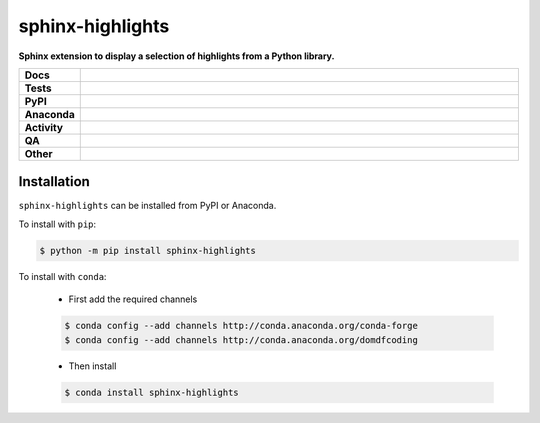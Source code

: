 ##################
sphinx-highlights
##################

.. start short_desc

**Sphinx extension to display a selection of highlights from a Python library.**

.. end short_desc


.. start shields

.. list-table::
	:stub-columns: 1
	:widths: 10 90

	* - Docs
	  - |docs| |docs_check|
	* - Tests
	  - |actions_linux| |actions_windows| |actions_macos| |coveralls|
	* - PyPI
	  - |pypi-version| |supported-versions| |supported-implementations| |wheel|
	* - Anaconda
	  - |conda-version| |conda-platform|
	* - Activity
	  - |commits-latest| |commits-since| |maintained| |pypi-downloads|
	* - QA
	  - |codefactor| |actions_flake8| |actions_mypy| |pre_commit_ci|
	* - Other
	  - |license| |language| |requires|

.. |docs| image:: https://img.shields.io/readthedocs/sphinx-highlights/latest?logo=read-the-docs
	:target: https://sphinx-highlights.readthedocs.io/en/latest
	:alt: Documentation Build Status

.. |docs_check| image:: https://github.com/sphinx-toolbox/sphinx-highlights/workflows/Docs%20Check/badge.svg
	:target: https://github.com/sphinx-toolbox/sphinx-highlights/actions?query=workflow%3A%22Docs+Check%22
	:alt: Docs Check Status

.. |actions_linux| image:: https://github.com/sphinx-toolbox/sphinx-highlights/workflows/Linux/badge.svg
	:target: https://github.com/sphinx-toolbox/sphinx-highlights/actions?query=workflow%3A%22Linux%22
	:alt: Linux Test Status

.. |actions_windows| image:: https://github.com/sphinx-toolbox/sphinx-highlights/workflows/Windows/badge.svg
	:target: https://github.com/sphinx-toolbox/sphinx-highlights/actions?query=workflow%3A%22Windows%22
	:alt: Windows Test Status

.. |actions_macos| image:: https://github.com/sphinx-toolbox/sphinx-highlights/workflows/macOS/badge.svg
	:target: https://github.com/sphinx-toolbox/sphinx-highlights/actions?query=workflow%3A%22macOS%22
	:alt: macOS Test Status

.. |actions_flake8| image:: https://github.com/sphinx-toolbox/sphinx-highlights/workflows/Flake8/badge.svg
	:target: https://github.com/sphinx-toolbox/sphinx-highlights/actions?query=workflow%3A%22Flake8%22
	:alt: Flake8 Status

.. |actions_mypy| image:: https://github.com/sphinx-toolbox/sphinx-highlights/workflows/mypy/badge.svg
	:target: https://github.com/sphinx-toolbox/sphinx-highlights/actions?query=workflow%3A%22mypy%22
	:alt: mypy status

.. |requires| image:: https://requires.io/github/sphinx-toolbox/sphinx-highlights/requirements.svg?branch=master
	:target: https://requires.io/github/sphinx-toolbox/sphinx-highlights/requirements/?branch=master
	:alt: Requirements Status

.. |coveralls| image:: https://img.shields.io/coveralls/github/sphinx-toolbox/sphinx-highlights/master?logo=coveralls
	:target: https://coveralls.io/github/sphinx-toolbox/sphinx-highlights?branch=master
	:alt: Coverage

.. |codefactor| image:: https://img.shields.io/codefactor/grade/github/sphinx-toolbox/sphinx-highlights?logo=codefactor
	:target: https://www.codefactor.io/repository/github/sphinx-toolbox/sphinx-highlights
	:alt: CodeFactor Grade

.. |pypi-version| image:: https://img.shields.io/pypi/v/sphinx-highlights
	:target: https://pypi.org/project/sphinx-highlights/
	:alt: PyPI - Package Version

.. |supported-versions| image:: https://img.shields.io/pypi/pyversions/sphinx-highlights?logo=python&logoColor=white
	:target: https://pypi.org/project/sphinx-highlights/
	:alt: PyPI - Supported Python Versions

.. |supported-implementations| image:: https://img.shields.io/pypi/implementation/sphinx-highlights
	:target: https://pypi.org/project/sphinx-highlights/
	:alt: PyPI - Supported Implementations

.. |wheel| image:: https://img.shields.io/pypi/wheel/sphinx-highlights
	:target: https://pypi.org/project/sphinx-highlights/
	:alt: PyPI - Wheel

.. |conda-version| image:: https://img.shields.io/conda/v/domdfcoding/sphinx-highlights?logo=anaconda
	:target: https://anaconda.org/domdfcoding/sphinx-highlights
	:alt: Conda - Package Version

.. |conda-platform| image:: https://img.shields.io/conda/pn/domdfcoding/sphinx-highlights?label=conda%7Cplatform
	:target: https://anaconda.org/domdfcoding/sphinx-highlights
	:alt: Conda - Platform

.. |license| image:: https://img.shields.io/github/license/sphinx-toolbox/sphinx-highlights
	:target: https://github.com/sphinx-toolbox/sphinx-highlights/blob/master/LICENSE
	:alt: License

.. |language| image:: https://img.shields.io/github/languages/top/sphinx-toolbox/sphinx-highlights
	:alt: GitHub top language

.. |commits-since| image:: https://img.shields.io/github/commits-since/sphinx-toolbox/sphinx-highlights/v0.2.1
	:target: https://github.com/sphinx-toolbox/sphinx-highlights/pulse
	:alt: GitHub commits since tagged version

.. |commits-latest| image:: https://img.shields.io/github/last-commit/sphinx-toolbox/sphinx-highlights
	:target: https://github.com/sphinx-toolbox/sphinx-highlights/commit/master
	:alt: GitHub last commit

.. |maintained| image:: https://img.shields.io/maintenance/yes/2021
	:alt: Maintenance

.. |pypi-downloads| image:: https://img.shields.io/pypi/dm/sphinx-highlights
	:target: https://pypi.org/project/sphinx-highlights/
	:alt: PyPI - Downloads

.. |pre_commit_ci| image:: https://results.pre-commit.ci/badge/github/sphinx-toolbox/sphinx-highlights/master.svg
	:target: https://results.pre-commit.ci/latest/github/sphinx-toolbox/sphinx-highlights/master
	:alt: pre-commit.ci status

.. end shields

Installation
--------------

.. start installation

``sphinx-highlights`` can be installed from PyPI or Anaconda.

To install with ``pip``:

.. code-block:: bash

	$ python -m pip install sphinx-highlights

To install with ``conda``:

	* First add the required channels

	.. code-block:: bash

		$ conda config --add channels http://conda.anaconda.org/conda-forge
		$ conda config --add channels http://conda.anaconda.org/domdfcoding

	* Then install

	.. code-block:: bash

		$ conda install sphinx-highlights

.. end installation
